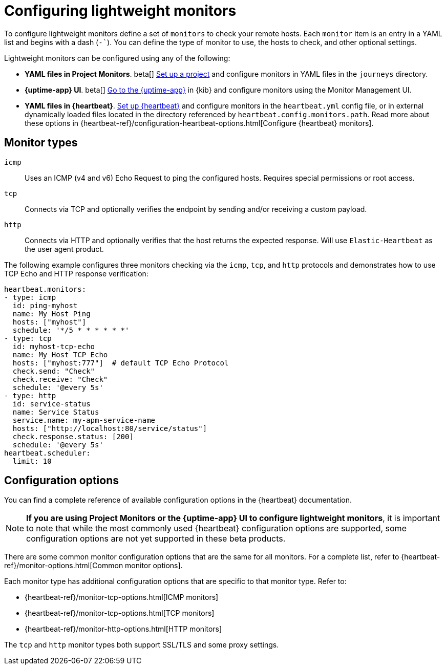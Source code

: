 [[synthetics-lightweight]]
= Configuring lightweight monitors

To configure lightweight monitors define a set of `monitors` to check your remote hosts.
Each `monitor` item is an entry in a YAML list and begins with a dash (`-``).
You can define the type of monitor to use, the hosts to check, and other
optional settings.

Lightweight monitors can be configured using any of the following:

* *YAML files in Project Monitors*. beta[]
  <<synthetics-get-started-project,Set up a project>> and configure monitors in YAML
  files in the `journeys` directory.
* *{uptime-app} UI*. beta[]
  <<synthetics-get-started-ui,Go to the {uptime-app}>> in {kib} and configure monitors
  using the Monitor Management UI.
* *YAML files in {heartbeat}*.
  <<synthetics-get-started-heartbeat,Set up {heartbeat}>> and configure monitors in the
  `heartbeat.yml` config file, or in external dynamically loaded files located in the
  directory referenced by `heartbeat.config.monitors.path`. Read more about these options
  in {heartbeat-ref}/configuration-heartbeat-options.html[Configure {heartbeat} monitors].

[discrete]
[[synthetics-monitor-types]]
== Monitor types

`icmp`:: Uses an ICMP (v4 and v6) Echo Request to ping the configured hosts.
Requires special permissions or root access.
`tcp`:: Connects via TCP and optionally verifies the endpoint by sending and/or
receiving a custom payload.
`http`:: Connects via HTTP and optionally verifies that the host returns the
expected response. Will use `Elastic-Heartbeat` as
the user agent product.

The following example configures three monitors checking via the `icmp`, `tcp`, and `http`
protocols and demonstrates how to use TCP Echo and HTTP response verification:

[source,yaml]
----
heartbeat.monitors:
- type: icmp
  id: ping-myhost
  name: My Host Ping
  hosts: ["myhost"]
  schedule: '*/5 * * * * * *'
- type: tcp
  id: myhost-tcp-echo
  name: My Host TCP Echo
  hosts: ["myhost:777"]  # default TCP Echo Protocol
  check.send: "Check"
  check.receive: "Check"
  schedule: '@every 5s'
- type: http
  id: service-status
  name: Service Status
  service.name: my-apm-service-name
  hosts: ["http://localhost:80/service/status"]
  check.response.status: [200]
  schedule: '@every 5s'
heartbeat.scheduler:
  limit: 10
----

[discrete]
[[synthetics-monitor-options]]
== Configuration options

You can find a complete reference of available configuration options in
the {heartbeat} documentation.

[NOTE]
====
*If you are using Project Monitors or the {uptime-app} UI to configure lightweight monitors*,
it is important to note that while the most commonly used {heartbeat} configuration options
are supported, some configuration options are not yet supported in these beta products.
====

There are some common monitor configuration options that are the same for all monitors.
For a complete list, refer to {heartbeat-ref}/monitor-options.html[Common monitor options].

Each monitor type has additional configuration options that are specific to that monitor type.
Refer to:

* {heartbeat-ref}/monitor-tcp-options.html[ICMP monitors]
* {heartbeat-ref}/monitor-tcp-options.html[TCP monitors]
* {heartbeat-ref}/monitor-http-options.html[HTTP monitors]

The `tcp` and `http` monitor types both support SSL/TLS and some proxy
settings.
